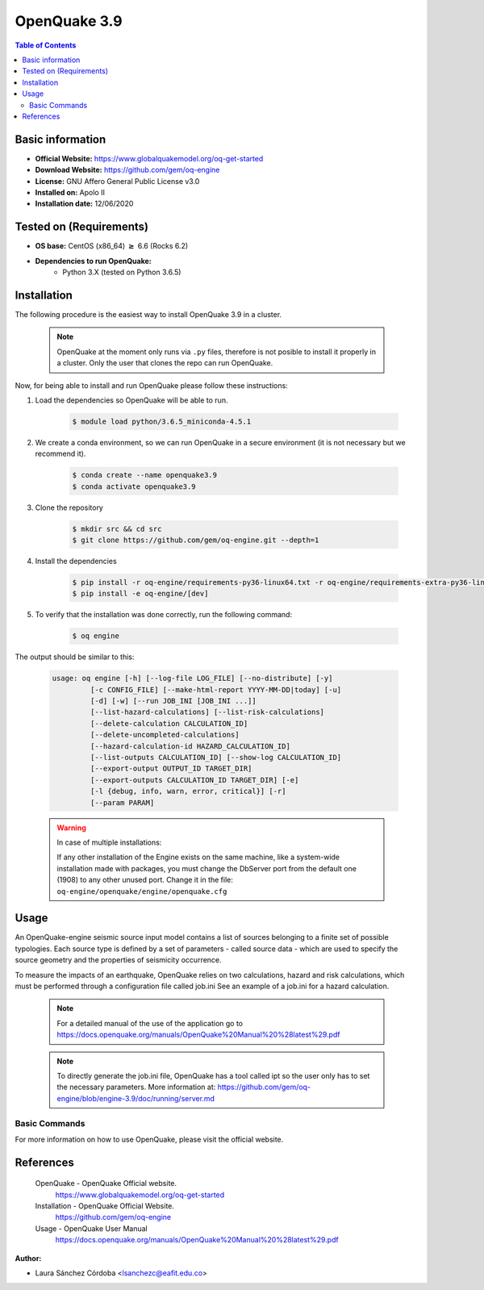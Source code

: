 .. _openquake3.9-index:


OpenQuake 3.9
===============

.. contents:: Table of Contents

Basic information
-----------------

- **Official Website:** https://www.globalquakemodel.org/oq-get-started
- **Download Website:** https://github.com/gem/oq-engine
- **License:** GNU Affero General Public License v3.0
- **Installed on:** Apolo II
- **Installation date:** 12/06/2020

Tested on (Requirements)
------------------------

* **OS base:** CentOS (x86_64) :math:`\boldsymbol{\ge}` 6.6 (Rocks 6.2)

* **Dependencies to run OpenQuake:**
    * Python 3.X (tested on Python 3.6.5)

Installation
------------

The following procedure is the easiest way to install OpenQuake 3.9 in a cluster.

   .. note::

        OpenQuake at the moment only runs via ``.py`` files, therefore is not posible to install it properly in a cluster. Only the user that clones the repo can run OpenQuake.

Now, for being able to install and run OpenQuake please follow these instructions:

#. Load the dependencies so OpenQuake will be able to run.

    .. code-block:: bash

        $ module load python/3.6.5_miniconda-4.5.1


#. We create a conda environment, so we can run OpenQuake in a secure environment (it is not necessary but we recommend it).

    .. code-block:: bash

        $ conda create --name openquake3.9
        $ conda activate openquake3.9

#. Clone the repository

    .. code-block:: bash

        $ mkdir src && cd src
        $ git clone https://github.com/gem/oq-engine.git --depth=1

#. Install the dependencies

    .. code-block:: bash

        $ pip install -r oq-engine/requirements-py36-linux64.txt -r oq-engine/requirements-extra-py36-linux64.txt
        $ pip install -e oq-engine/[dev]

#. To verify that the installation was done correctly, run the following command:

    .. code-block:: bash

        $ oq engine

The output should be similar to this:

    .. code-block:: bash

        usage: oq engine [-h] [--log-file LOG_FILE] [--no-distribute] [-y]
                 [-c CONFIG_FILE] [--make-html-report YYYY-MM-DD|today] [-u]
                 [-d] [-w] [--run JOB_INI [JOB_INI ...]]
                 [--list-hazard-calculations] [--list-risk-calculations]
                 [--delete-calculation CALCULATION_ID]
                 [--delete-uncompleted-calculations]
                 [--hazard-calculation-id HAZARD_CALCULATION_ID]
                 [--list-outputs CALCULATION_ID] [--show-log CALCULATION_ID]
                 [--export-output OUTPUT_ID TARGET_DIR]
                 [--export-outputs CALCULATION_ID TARGET_DIR] [-e]
                 [-l {debug, info, warn, error, critical}] [-r]
                 [--param PARAM]



    .. warning::
        In case of multiple installations:

        If any other installation of the Engine exists on the same machine, like a system-wide installation made with packages, you must change the DbServer port from the default one (1908) to any other unused port.
        Change it in the file: ``oq-engine/openquake/engine/openquake.cfg``

Usage
-----

An OpenQuake-engine seismic source input model contains a list of sources belonging to a finite set of possible typologies. Each source type is defined by a set of parameters - called source data - which are used to specify the source geometry and the properties of seismicity occurrence.

To measure the impacts of an earthquake, OpenQuake relies on two calculations, hazard and risk calculations, which must be performed through a configuration file called job.ini See an example of a job.ini for a hazard calculation.

    .. image:: images/ej_job.png
        :align: center
        :alt: hazard example


   .. note::

        For a detailed manual of the use of the application go to https://docs.openquake.org/manuals/OpenQuake%20Manual%20%28latest%29.pdf

   .. note::

        To directly generate the job.ini file, OpenQuake has a tool called ipt so the user only has to set the necessary parameters. More information at: https://github.com/gem/oq-engine/blob/engine-3.9/doc/running/server.md


Basic Commands
**************



For more information on how to use OpenQuake, please visit the official website.

References
----------

 OpenQuake - OpenQuake Official website.
        https://www.globalquakemodel.org/oq-get-started
 Installation - OpenQuake Official Website.
        https://github.com/gem/oq-engine
 Usage - OpenQuake User Manual
        https://docs.openquake.org/manuals/OpenQuake%20Manual%20%28latest%29.pdf

:Author:

- Laura Sánchez Córdoba <lsanchezc@eafit.edu.co>

